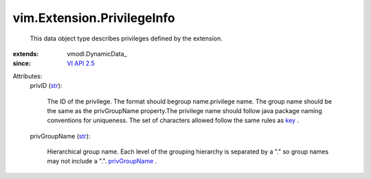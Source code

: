 
vim.Extension.PrivilegeInfo
===========================
  This data object type describes privileges defined by the extension.
:extends: vmodl.DynamicData_
:since: `VI API 2.5 <vim/version.rst#vimversionversion2>`_

Attributes:
    privID (`str <https://docs.python.org/2/library/stdtypes.html>`_):

       The ID of the privilege. The format should begroup name.privilege name. The group name should be the same as the privGroupName property.The privilege name should follow java package naming conventions for uniqueness. The set of characters allowed follow the same rules as `key <vim/Extension.rst#key>`_ .
    privGroupName (`str <https://docs.python.org/2/library/stdtypes.html>`_):

       Hierarchical group name. Each level of the grouping hierarchy is separated by a "." so group names may not include a ".". `privGroupName <vim/AuthorizationManager/Privilege.rst#privGroupName>`_ .
